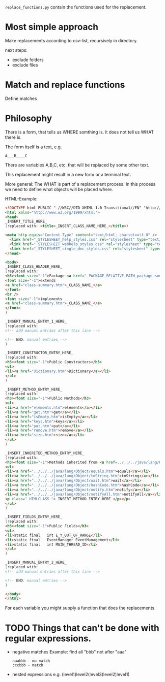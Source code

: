 =replace_functions.py= contain the functions used for the replacement.

* Most simple approach
Make replacements according to csv-list, recursively in directory.

next steps: 
- exclude folders
- exclude files
* Match and replace functions
Define matches 

* Philosophy
There is a form, that tells us WHERE somthing is. It does not tell us
WHAT there is. 

The form itself is a text, e.g.
: A___B____C

There are variables A,B,C, etc. that will be replaced by
some other text. 

This replacement might result in a new
form or a terminal text.

More general: The WHAT is part of a replacement process. In this process we need
to define what objects will be placed where. 


HTML-Example:
#+BEGIN_SRC html
<!DOCTYPE html PUBLIC "-//W3C//DTD XHTML 1.0 Transitional//EN" "http://www.w3.org/TR/xhtml1/DTD/xhtml1-transitional.dtd">
<html xmlns="http://www.w3.org/1999/xhtml">
<head>
_INSERT_TITLE_HERE_
(replaced with: <title>_INSERT_CLASS_NAME_HERE_</title>)

<meta http-equiv="Content-Type" content="text/html; charset=utf-8" />
  <link href="_STYLESHEET_help_styles.css" rel="stylesheet" type="text/css" />
  <link href="_STYLESHEET_webhelp_styles.css" rel="stylesheet" type="text/css" />
  <link href="_STYLESHEET_single_doc_styles.css" rel="stylesheet" type="text/css" />
</head>

<body>
_INSERT_CLASS_HEADER_HERE_
(replaced with: 
<h3><font size="-1">Package <a href="_PACKAGE_RELATIVE_PATH_package-summary.htm">_INSERT_PACKAGE_NAME_HERE_</a></font><br />_INSERT_CLASS_NAME_HERE_</h3>
<font size="-1">extends 
<a href="class-summary.htm">_CLASS_NAME_</a>
</font>
<br />
<font size="-1">implements 
<a href="class-summary.htm">_CLASS_NAME_</a>
</font>
)

_INSERT_MANUAL_ENTRY_1_HERE_
(replaced with: 
<!-- add manual entries after this line -->

<!-- END: manual entries -->
)

_INSERT_CONSTRUCTOR_ENTRY_HERE_
(replaced with: 
<h3><font size="-1">Public Constructors</h3>
<ul>
<li><a href="Dictionary.htm">Dictionary</a></li>
</ul>
)

_INSERT_METHOD_ENTRY_HERE_
(replaced with: 
<h3><font size="-1">Public Methods</h3>
<ul>
<li><a href="elements.htm">elements</a></li>
<li><a href="get.htm">get</a></li>
<li><a href="isEmpty.htm">isEmpty</a></li>
<li><a href="keys.htm">keys</a></li>
<li><a href="put.htm">put</a></li>
<li><a href="remove.htm">remove</a></li>
<li><a href="size.htm">size</a></li>
</ul>
)

_INSERT_INHERITED_METHOD_ENTRY_HERE_
(replaced with: 
<h3><font size="-1">Methods inherited from <a href=../../../java/lang/Object/class-summary.htm>java.lang.Object</a></h3>
<ul>
<li><a href="../../../java/lang/Object/equals.htm">equals</a></li>
<li><a href="../../../java/lang/Object/toString.htm">toString</a></li>
<li><a href="../../../java/lang/Object/wait.htm">wait</a></li>
<li><a href="../../../java/lang/Object/hashCode.htm">hashCode</a></li>
<li><a href="../../../java/lang/Object/notify.htm">notify</a></li>
<li><a href="../../../java/lang/Object/notifyAll.htm">notifyAll</a></li>
<p class="_HTMLCLASS_">_INSERT_METHOD_ENTRY_HERE_</p></p>
</ul>
)

_INSERT_FIELDS_ENTRY_HERE_
(replaced with: 
<h3><font size="-1">Public Fields</h3>
<ul>
<li>static final   int E_Y_OUT_OF_RANGE</li>
<li>static final   EventManager EventManagement</li>
<li>static final   int MAIN_THREAD_ID</li>
</ul>
)

_INSERT_MANUAL_ENTRY_2_HERE_
(replaced with: 
<!-- add manual entries after this line -->

<!-- END: manual entries -->
)

</body>
</html>
#+END_SRC

For each variable you might supply a function that does the replacements.

* TODO Things that can't be done with regular expressions.
- negative matches
  Example: find all "bbb" not after "aaa"
  : aaabbb - mo match
  : cccbbb - match
- nested expressions
  e.g. (level1(level2(level3)level2)level1)
